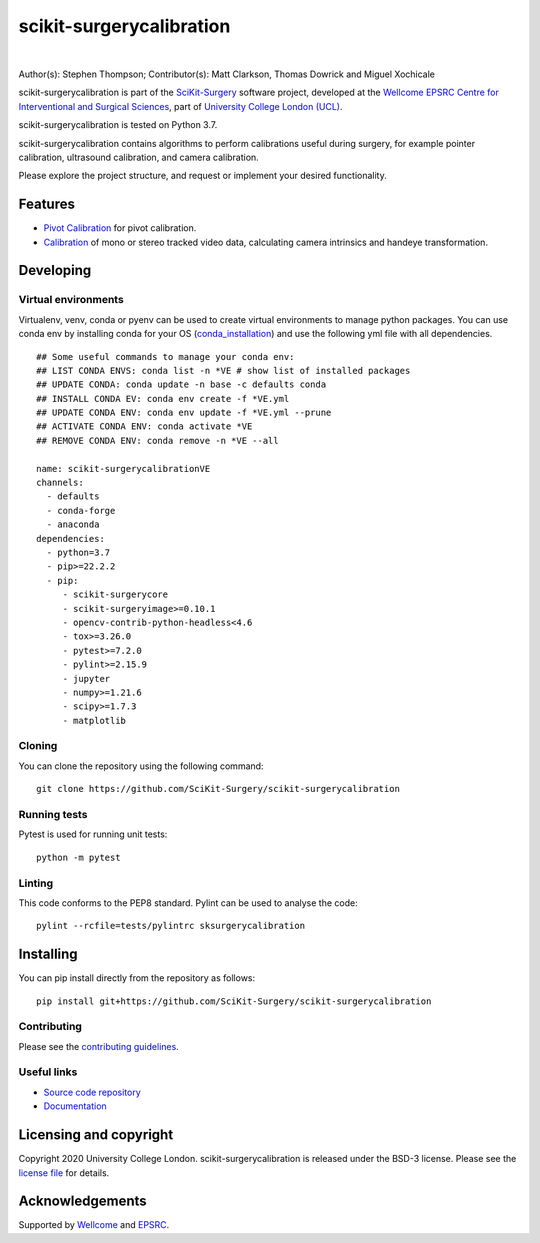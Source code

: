 scikit-surgerycalibration
===============================

.. image:: https://github.com/SciKit-Surgery/scikit-surgerycalibration /raw/master/weiss_logo.png
   :height: 128px
   :width: 128px
   :target: https://github.com/SciKit-Surgery/scikit-surgerycalibration 
   :alt: Logo

|

.. image:: https://github.com/SciKit-Surgery/scikit-surgerycalibration/workflows/.github/workflows/ci.yml/badge.svg
   :target: https://github.com/SciKit-Surgery/scikit-surgerycalibration/actions
   :alt: GitHub Actions CI statuss

.. image:: https://coveralls.io/repos/github/SciKit-Surgery/scikit-surgerycalibration/badge.svg?branch=master&service=github
    :target: https://coveralls.io/github/SciKit-Surgery/scikit-surgerycalibration?branch=master
    :alt: Test coverage

.. image:: https://readthedocs.org/projects/scikit-surgerycalibration /badge/?version=latest
    :target: http://scikit-surgerycalibration .readthedocs.io/en/latest/?badge=latest
    :alt: Documentation Status

.. image:: https://img.shields.io/badge/Cite-SciKit--Surgery-informational
   :target: https://doi.org/10.1007/s11548-020-02180-5
   :alt: The SciKit-Surgery paper

.. image:: https://img.shields.io/twitter/follow/scikit_surgery?style=social
   :target: https://twitter.com/scikit_surgery?ref_src=twsrc%5Etfw
   :alt: Follow scikit_surgery on twitter


Author(s): Stephen Thompson; Contributor(s): Matt Clarkson, Thomas Dowrick and Miguel Xochicale

scikit-surgerycalibration is part of the `SciKit-Surgery`_ software project, developed at the `Wellcome EPSRC Centre for Interventional and Surgical Sciences`_, part of `University College London (UCL)`_.

scikit-surgerycalibration is tested on Python 3.7.

scikit-surgerycalibration contains algorithms to perform calibrations useful during surgery, for example pointer calibration, ultrasound calibration, and camera calibration. 

Please explore the project structure, and request or implement your desired functionality.

.. features-start

Features
--------

* `Pivot Calibration <https://scikit-surgerycalibration.readthedocs.io/en/latest/module_ref.html#pivot-calibration>`_ for pivot calibration.
* `Calibration <https://scikit-surgerycalibration.readthedocs.io/en/latest/module_ref.html#video-calibration>`_ of mono or stereo tracked video data, calculating camera intrinsics and handeye transformation.

.. features-end

Developing
----------

Virtual environments
^^^^^^^
Virtualenv, venv, conda or pyenv can be used to create virtual environments to manage python packages.
You can use conda env by installing conda for your OS (`conda_installation`_) and use the following yml file with all dependencies.
::
    ## Some useful commands to manage your conda env:
    ## LIST CONDA ENVS: conda list -n *VE # show list of installed packages
    ## UPDATE CONDA: conda update -n base -c defaults conda
    ## INSTALL CONDA EV: conda env create -f *VE.yml
    ## UPDATE CONDA ENV: conda env update -f *VE.yml --prune
    ## ACTIVATE CONDA ENV: conda activate *VE
    ## REMOVE CONDA ENV: conda remove -n *VE --all

    name: scikit-surgerycalibrationVE
    channels:
      - defaults
      - conda-forge
      - anaconda
    dependencies:
      - python=3.7
      - pip>=22.2.2
      - pip:
         - scikit-surgerycore
         - scikit-surgeryimage>=0.10.1
         - opencv-contrib-python-headless<4.6
         - tox>=3.26.0
         - pytest>=7.2.0
         - pylint>=2.15.9
         - jupyter
         - numpy>=1.21.6
         - scipy>=1.7.3
         - matplotlib

Cloning
^^^^^^^

You can clone the repository using the following command:

::

    git clone https://github.com/SciKit-Surgery/scikit-surgerycalibration 


Running tests
^^^^^^^^^^^^^
Pytest is used for running unit tests:
::

    python -m pytest


Linting
^^^^^^^

This code conforms to the PEP8 standard. Pylint can be used to analyse the code:

::

    pylint --rcfile=tests/pylintrc sksurgerycalibration


Installing
----------

You can pip install directly from the repository as follows:

::

    pip install git+https://github.com/SciKit-Surgery/scikit-surgerycalibration 



Contributing
^^^^^^^^^^^^

Please see the `contributing guidelines`_.


Useful links
^^^^^^^^^^^^

* `Source code repository`_
* `Documentation`_


Licensing and copyright
-----------------------

Copyright 2020 University College London.
scikit-surgerycalibration is released under the BSD-3 license. Please see the `license file`_ for details.


Acknowledgements
----------------

Supported by `Wellcome`_ and `EPSRC`_.


.. _`Wellcome EPSRC Centre for Interventional and Surgical Sciences`: http://www.ucl.ac.uk/weiss
.. _`source code repository`: https://github.com/SciKit-Surgery/scikit-surgerycalibration 
.. _`Documentation`: https://scikit-surgerycalibration.readthedocs.io
.. _`SciKit-Surgery`: https://github.com/SciKit-Surgery/scikit-surgery/wiki/home
.. _`University College London (UCL)`: http://www.ucl.ac.uk/
.. _`Wellcome`: https://wellcome.ac.uk/
.. _`EPSRC`: https://www.epsrc.ac.uk/
.. _`contributing guidelines`: https://github.com/SciKit-Surgery/scikit-surgerycalibration /blob/master/CONTRIBUTING.rst
.. _`license file`: https://github.com/SciKit-Surgery/scikit-surgerycalibration /blob/master/LICENSE
.. _`conda_installation` : https://conda.io/projects/conda/en/latest/user-guide/install/index.html

